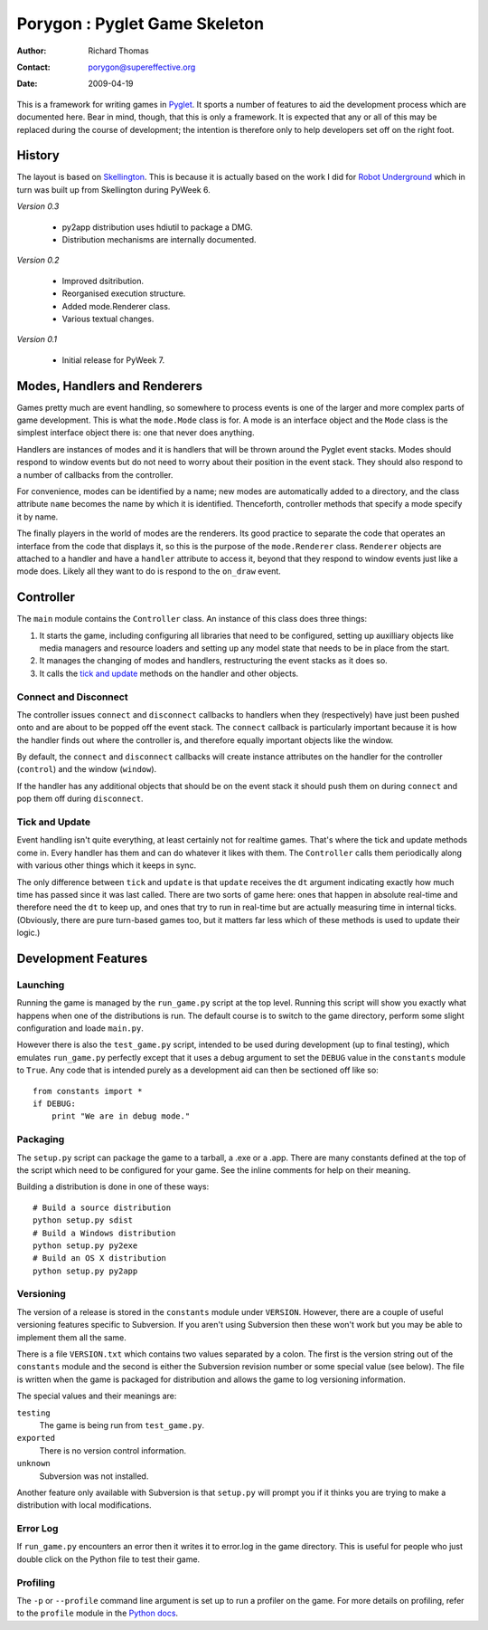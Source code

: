 ==============================
Porygon : Pyglet Game Skeleton
==============================

:Author: Richard Thomas
:Contact: porygon@supereffective.org
:Date: 2009-04-19

This is a framework for writing games in Pyglet_. It sports a number of features
to aid the development process which are documented here. Bear in mind, though,
that this is only a framework. It is expected that any or all of this may be
replaced during the course of development; the intention is therefore only to
help developers set off on the right foot.

.. _Pyglet: http://www.pyglet.org/


History
=======

The layout is based on Skellington_. This is because it is actually based on
the work I did for `Robot Underground`_ which in turn was built up from
Skellington during PyWeek 6.

*Version 0.3*

  - py2app distribution uses hdiutil to package a DMG.
  - Distribution mechanisms are internally documented.

*Version 0.2*

  - Improved dsitribution.
  - Reorganised execution structure.
  - Added mode.Renderer class.
  - Various textual changes.

*Version 0.1*

  - Initial release for PyWeek 7.

.. _Skellington: http://media.pyweek.org/static/rules.html#your-final-submission
.. _Robot Underground: http://www.supereffective.org/pages/Robot-Underground


Modes, Handlers and Renderers
=============================

Games pretty much are event handling, so somewhere to process events is one of
the larger and more complex parts of game development. This is what the
``mode.Mode`` class is for. A mode is an interface object and the ``Mode``
class is the simplest interface object there is: one that never does anything.

Handlers are instances of modes and it is handlers that will be thrown around
the Pyglet event stacks. Modes should respond to window events but do not need
to worry about their position in the event stack. They should also respond to
a number of callbacks from the controller.

For convenience, modes can be identified by a name; new modes are automatically
added to a directory, and the class attribute ``name`` becomes the name by
which it is identified. Thenceforth, controller methods that specify a mode
specify it by name.

The finally players in the world of modes are the renderers. Its good practice
to separate the code that operates an interface from the code that displays it,
so this is the purpose of the ``mode.Renderer`` class. ``Renderer`` objects
are attached to a handler and have a ``handler`` attribute to access it, beyond
that they respond to window events just like a mode does. Likely all they want
to do is respond to the ``on_draw`` event.


Controller
==========

The ``main`` module contains the ``Controller`` class. An instance of this class
does three things:

1) It starts the game, including configuring all libraries that need to be
   configured, setting up auxilliary objects like media managers and resource
   loaders and setting up any model state that needs to be in place from the
   start.

2) It manages the changing of modes and handlers, restructuring the event
   stacks as it does so.

3) It calls the `tick and update`_ methods on the handler and other objects.

Connect and Disconnect
----------------------

The controller issues ``connect`` and ``disconnect`` callbacks to handlers when
they (respectively) have just been pushed onto and are about to be popped off
the event stack. The ``connect`` callback is particularly important because it
is how the handler finds out where the controller is, and therefore equally
important objects like the window.

By default, the ``connect`` and ``disconnect`` callbacks will create instance
attributes on the handler for the controller (``control``) and the window
(``window``).

If the handler has any additional objects that should be on the event stack it
should push them on during ``connect`` and pop them off during ``disconnect``.

Tick and Update
---------------

Event handling isn't quite everything, at least certainly not for realtime
games. That's where the tick and update methods come in. Every handler has them
and can do whatever it likes with them. The ``Controller`` calls them
periodically along with various other things which it keeps in sync.

The only difference between ``tick`` and ``update`` is that ``update`` receives
the ``dt`` argument indicating exactly how much time has passed since it was
last called. There are two sorts of game here: ones that happen in absolute
real-time and therefore need the ``dt`` to keep up, and ones that try to run in
real-time but are actually measuring time in internal ticks. (Obviously, there
are pure turn-based games too, but it matters far less which of these methods is
used to update their logic.)


Development Features
====================

Launching
---------

Running the game is managed by the ``run_game.py`` script at the top level.
Running this script will show you exactly what happens when one of the
distributions is run. The default course is to switch to the game directory,
perform some slight configuration and loade ``main.py``.

However there is also the ``test_game.py`` script, intended to be used during
development (up to final testing), which emulates ``run_game.py`` perfectly
except that it uses a debug argument to set the ``DEBUG`` value in the
``constants`` module to ``True``. Any code that is intended purely as a
development aid can then be sectioned off like so::

    from constants import *
    if DEBUG:
        print "We are in debug mode."

Packaging
---------

The ``setup.py`` script can package the game to a tarball, a .exe or a .app.
There are many constants defined at the top of the script which need to be
configured for your game. See the inline comments for help on their meaning.

Building a distribution is done in one of these ways::

    # Build a source distribution
    python setup.py sdist
    # Build a Windows distribution
    python setup.py py2exe
    # Build an OS X distribution
    python setup.py py2app

Versioning
----------

The version of a release is stored in the ``constants`` module under
``VERSION``. However, there are a couple of useful versioning features specific
to Subversion. If you aren't using Subversion then these won't work but you may
be able to implement them all the same.

There is a file ``VERSION.txt`` which contains two values separated by a colon.
The first is the version string out of the ``constants`` module and the second
is either the Subversion revision number or some special value (see below). The
file is written when the game is packaged for distribution and allows the game
to log versioning information.

The special values and their meanings are:

``testing``
  The game is being run from ``test_game.py``.
``exported``
  There is no version control information.
``unknown``
  Subversion was not installed.

Another feature only available with Subversion is that ``setup.py`` will prompt
you if it thinks you are trying to make a distribution with local modifications.

Error Log
---------

If ``run_game.py`` encounters an error then it writes it to error.log in the
game directory. This is useful for people who just double click on the Python
file to test their game.

Profiling
---------

The ``-p`` or ``--profile`` command line argument is set up to run a profiler
on the game. For more details on profiling, refer to the ``profile`` module in
the `Python docs`_.


.. _Python docs: http://docs.python.org/

